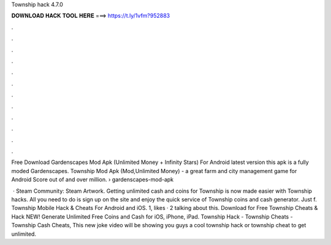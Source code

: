 Township hack 4.7.0



𝐃𝐎𝐖𝐍𝐋𝐎𝐀𝐃 𝐇𝐀𝐂𝐊 𝐓𝐎𝐎𝐋 𝐇𝐄𝐑𝐄 ===> https://t.ly/1vfm?952883



.



.



.



.



.



.



.



.



.



.



.



.

Free Download Gardenscapes Mod Apk (Unlimited Money + Infinity Stars) For Android latest version this apk is a fully moded Gardenscapes. Township Mod Apk (Mod,Unlimited Money) - a great farm and city management game for Android Score out of and over million.  › gardenscapes-mod-apk

 · Steam Community: Steam Artwork. Getting unlimited cash and coins for Township is now made easier with Township hacks. All you need to do is sign up on the site and enjoy the quick service of Township coins and cash generator. Just f. Township Mobile Hack & Cheats For Android and iOS. 1, likes · 2 talking about this. Download for Free Township Cheats & Hack NEW! Generate Unlimited Free Coins and Cash for iOS, iPhone, iPad. Township Hack - Township Cheats - Township Cash Cheats, This new joke video will be showing you guys a cool township hack or township cheat to get unlimited.
